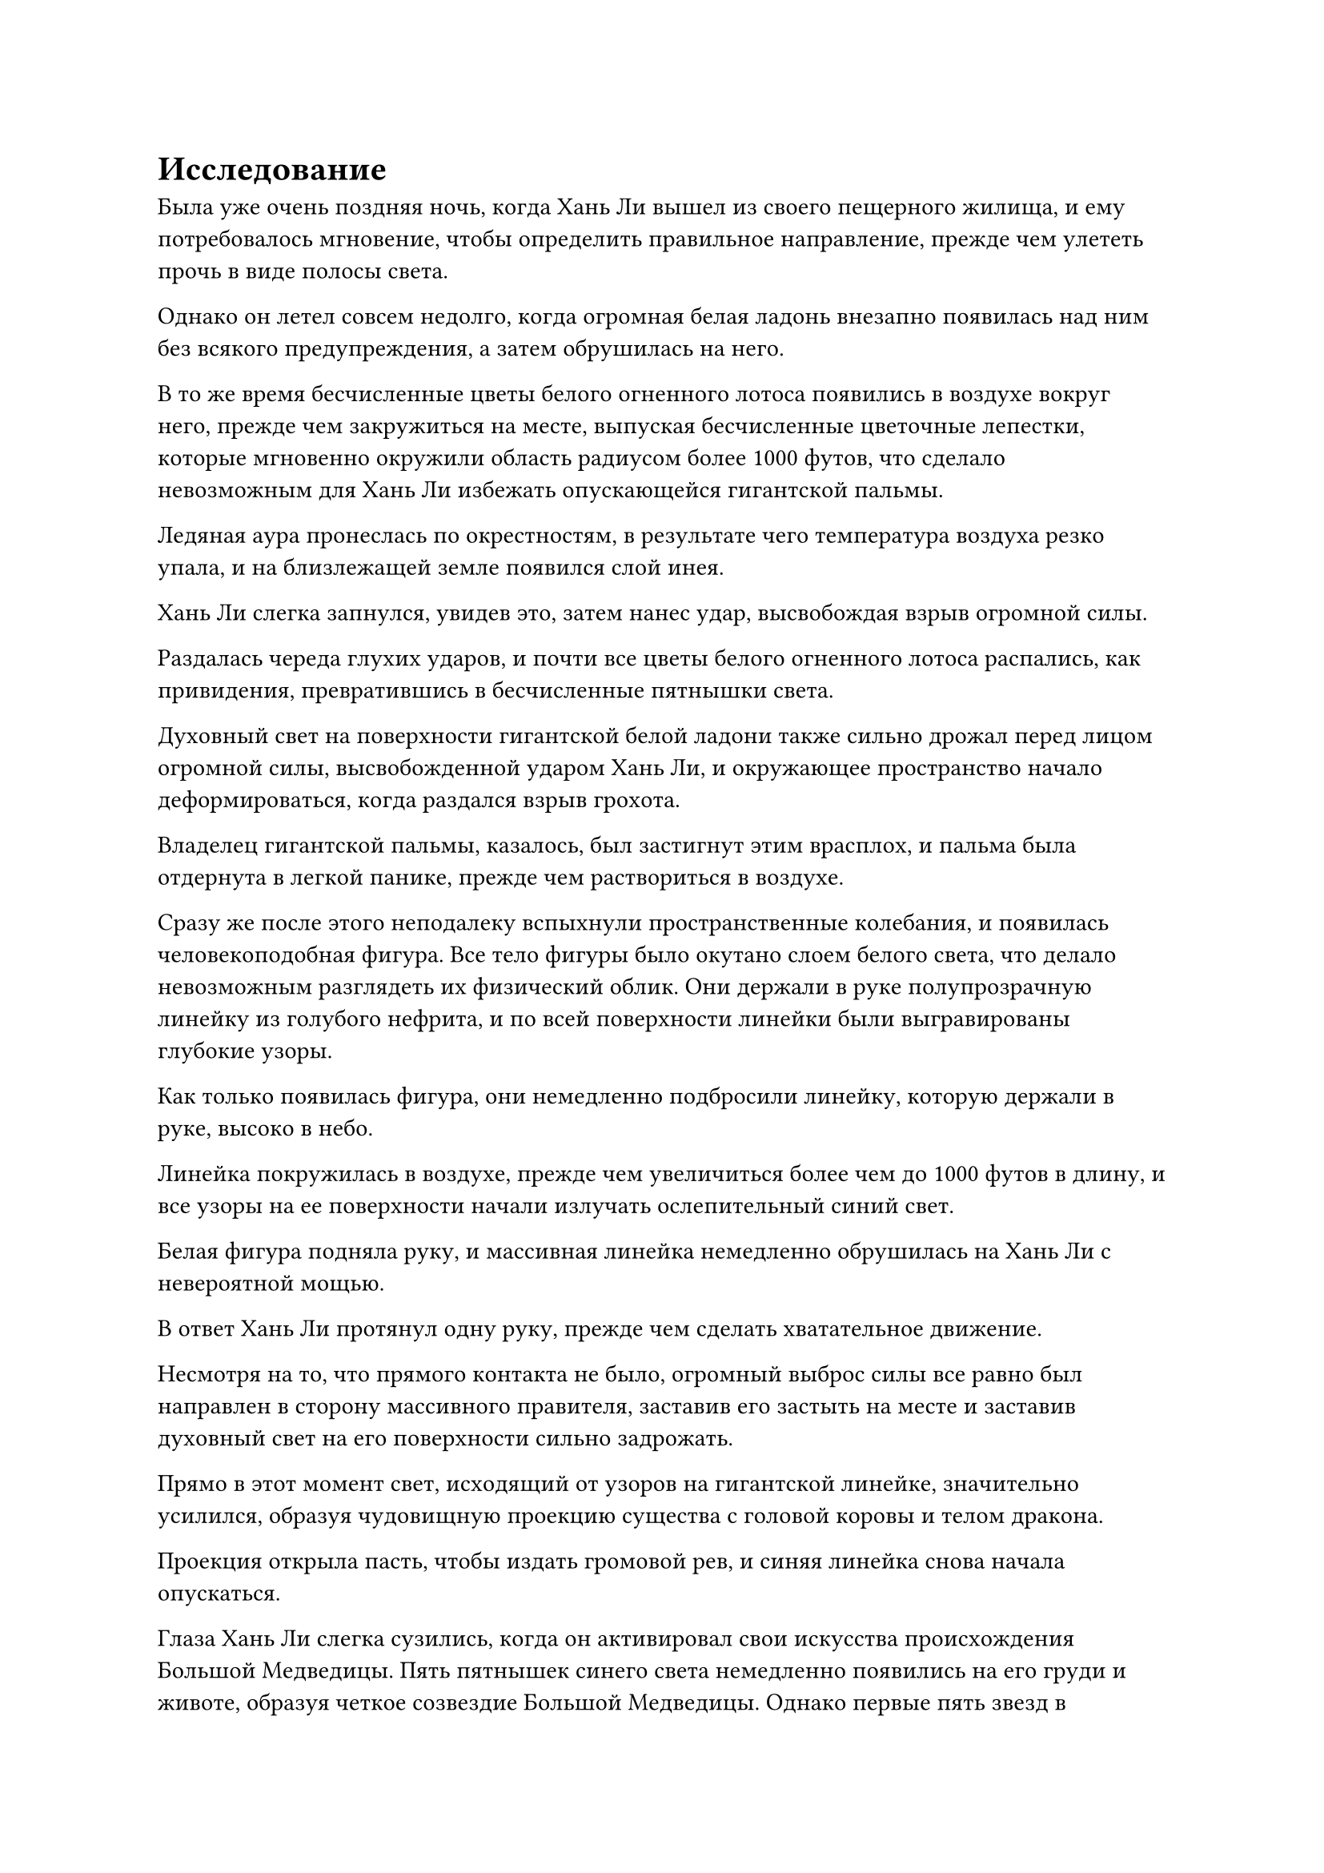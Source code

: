 = Исследование

Была уже очень поздняя ночь, когда Хань Ли вышел из своего пещерного жилища, и ему потребовалось мгновение, чтобы определить правильное направление, прежде чем улететь прочь в виде полосы света.

Однако он летел совсем недолго, когда огромная белая ладонь внезапно появилась над ним без всякого предупреждения, а затем обрушилась на него.

В то же время бесчисленные цветы белого огненного лотоса появились в воздухе вокруг него, прежде чем закружиться на месте, выпуская бесчисленные цветочные лепестки, которые мгновенно окружили область радиусом более 1000 футов, что сделало невозможным для Хань Ли избежать опускающейся гигантской пальмы.

Ледяная аура пронеслась по окрестностям, в результате чего температура воздуха резко упала, и на близлежащей земле появился слой инея.

Хань Ли слегка запнулся, увидев это, затем нанес удар, высвобождая взрыв огромной силы.

Раздалась череда глухих ударов, и почти все цветы белого огненного лотоса распались, как привидения, превратившись в бесчисленные пятнышки света.

Духовный свет на поверхности гигантской белой ладони также сильно дрожал перед лицом огромной силы, высвобожденной ударом Хань Ли, и окружающее пространство начало деформироваться, когда раздался взрыв грохота.

Владелец гигантской пальмы, казалось, был застигнут этим врасплох, и пальма была отдернута в легкой панике, прежде чем раствориться в воздухе.

Сразу же после этого неподалеку вспыхнули пространственные колебания, и появилась человекоподобная фигура. Все тело фигуры было окутано слоем белого света, что делало невозможным разглядеть их физический облик. Они держали в руке полупрозрачную линейку из голубого нефрита, и по всей поверхности линейки были выгравированы глубокие узоры.

Как только появилась фигура, они немедленно подбросили линейку, которую держали в руке, высоко в небо.

Линейка покружилась в воздухе, прежде чем увеличиться более чем до 1000 футов в длину, и все узоры на ее поверхности начали излучать ослепительный синий свет.

Белая фигура подняла руку, и массивная линейка немедленно обрушилась на Хань Ли с невероятной мощью.

В ответ Хань Ли протянул одну руку, прежде чем сделать хватательное движение.

Несмотря на то, что прямого контакта не было, огромный выброс силы все равно был направлен в сторону массивного правителя, заставив его застыть на месте и заставив духовный свет на его поверхности сильно задрожать.

Прямо в этот момент свет, исходящий от узоров на гигантской линейке, значительно усилился, образуя чудовищную проекцию существа с головой коровы и телом дракона.

Проекция открыла пасть, чтобы издать громовой рев, и синяя линейка снова начала опускаться.

Глаза Хань Ли слегка сузились, когда он активировал свои искусства происхождения Большой Медведицы. Пять пятнышек синего света немедленно появились на его груди и животе, образуя четкое созвездие Большой Медведицы. Однако первые пять звезд в созвездии были яркими и ослепительными, в то время как две другие звезды были тусклыми и лишенными блеска.

Затем он резко сжал пальцы своей вытянутой руки вместе, заставляя близлежащее пространство сильно искривиться.

Чудовищная проекция, выпущенная гигантским правителем, издала мучительный вой, прежде чем распасться с глухим стуком.

"Остановись, товарищ даос Хань! Это я, Сыма Цзинмин!" - поспешно сказала белая фигура, увидев это.

Белый свет вокруг него померк, пока он говорил, открывая человека в фиолетовой мантии с копной белых волос.

В глазах Хань Ли промелькнуло удивление, и он остановился прямо перед тем, как собирался сжать руку в кулак.

Сыма Цзинмин быстро сделал серию ручных печатей, и синяя линейка уменьшилась до своего первоначального размера, прежде чем в мгновение ока вернуться в его руку.

Только тогда он вздохнул с облегчением.

Благодаря сокровищу духа в своей руке он смог ясно ощутить, насколько страшным был этот захват Хань Ли. Если бы он колебался еще мгновение, правитель был бы, по крайней мере, серьезно поврежден, если не полностью уничтожен.

Он не стал атаковать изо всех сил, но, судя по тому, насколько непринужденным и беспечным выглядел Хань Ли, было ясно, что он тоже сдерживался.

"Что все это значит, товарищ даос Сима?" - Спросил Хань Ли бесстрастным тоном, сцепив руки за спиной.

"Пожалуйста, не поймите меня неправильно, товарищ даос Хань. У меня нет намерения проявить неуважение к вам, я просто хотел проверить вашу силу. В конце концов, ваше соглашение с нашим патриархом чрезвычайно важно для нашей секты, и я должен точно знать, что наша секта получает в обмен на все ресурсы, которые вы забрали", - сказал Сыма Цзинмин с улыбкой, убирая свою нефритовую линейку.

"Итак, что ты думаешь теперь?" Спросил Хань Ли с намеком на улыбку на лице.

"Ты гораздо могущественнее, чем я ожидал, брат Хан. В дополнение к этому, действительно поразительно, что ты смог развить искусство Происхождения Большой Медведицы до такой степени за такое короткое время. В нашей секте были некоторые, кто пытался заниматься этим искусством самосовершенствования в прошлом, но никто из них не смог добиться какого-либо существенного прогресса", - искренне похвалила Сыма Цзинмин.

"Вы слишком добры, товарищ даос Сима", - с улыбкой ответил Хань Ли. "Что касается священных писаний, которые я взял из внутренней библиотеки, я могу сделать запасные копии всех из них, как только вернусь со своего задания".

"Спасибо за любезное предложение, но в этом нет необходимости, товарищ даос Хань. У нашей секты есть резервные копии всех утраченных священных писаний. Все, о чем я прошу, - это чтобы вы не забывали о своем обещании нашему патриарху", - сказал Сыма Цзинмин, издалека подняв кулак в приветствии Хань Ли.

"Будьте уверены, я не отступлю от своего слова", - спокойно ответил Хань Ли.

"Это очень обнадеживающе слышать. Похоже, у тебя все еще есть кое-какие дела, которыми нужно заняться, так что я больше не буду тебя задерживать, брат Хан", - сказал Сыма Цзинмин, подняв кулак в приветствии.

Хань Ли больше ничего не сказал, когда лазурный духовный свет появился над его телом, и он улетел вдаль, исчезнув из виду в мгновение ока.

……

В Северной Ледниковой Бессмертной области Царства Бессмертных.

Там была гора высотой более 10 000 футов, окутанная густым туманом, который был наполнен духовной ци. На вершине горы стоял великолепный золотой дворец, который мерцал в лучах восходящего солнца.

В этот момент во дворце на стуле из сандалового дерева сидел пожилой мужчина с длинной бородой. Мужчина был одет в пурпурно-золотую даосскую мантию, а на голове у него была корона из цветков лотоса. В руках у него была нефритовая чайная чашка, из которой он сделал маленький глоток, затем поднял голову и бросил взгляд на стоящего перед ним человека.

Человеком, о котором шла речь, был молодой человек в черном, которому на вид было около 20-30 лет, и он почтительно поклонился пожилому мужчине, сказав: "Бессмертный мастер Тун Сюй, меня зовут Фан Пан, и я пришел сюда сегодня с надеждой, что вы можешь разыскать кое-кого для меня."

"Меня не интересует, кто вы такой. Вы знаете правила этого заведения?" - безразличным голосом спросил пожилой мужчина, аккуратно ставя свою чашку на стол рядом с собой.

Молодой человек в черном немедленно сделал полшага вперед и объявил: "Я представляю вам пурпурный цветок Ян из Моря Бездны возрастом 10 000 лет, два первоклассных золотых камня Глаза Дракона и флакон эликсира обращения Инь-Ян. Этого будет достаточно, Бессмертный Мастер?"

Пока он говорил, в воздухе перед ним появились две замысловатые фиолетовые шкатулки и флакон из белого нефрита. Крышки коробок и пробка флакона были сняты, чтобы показать содержимое внутри.

Глаза пожилого мужчины слегка загорелись, когда он увидел это, и он слегка кивнул в знак одобрения. "Похоже, вы пришли ко мне с некоторой долей искренности. Кого вы ищете?"

"Я ищу грозного врага, с которым я сражался 300 лет назад. Я думал, что он уже погиб во время нашей битвы, но недавно я узнал, что он все еще жив. Однако я не знаю, где он сейчас, и я надеялся, что вы поможете мне найти его", - ответил молодой человек в черном, слегка нахмурив брови.

"У вас есть что-нибудь, связанное с его родословной, или какие-нибудь обрезки его волос, ногтей или что-нибудь в этом роде?" - спросил пожилой мужчина.

Молодой человек в черном на мгновение заколебался, затем протянул руку, чтобы достать белый фарфоровый флакон, который он предложил пожилому мужчине, сказав: "Человек, которого я ищу, имеет совершенно особую родословную, и я смог добыть каплю эссенции его крови во время нашей битвы. Будет ли этого достаточно, Бессмертный Мастер?"

Пожилой мужчина взял флакон, прежде чем повертеть его содержимое в руках, и, к его удивлению, флакон оказался неожиданно тяжелым. Затем он снял пробку с флакона, прежде чем слегка понюхать, после чего на его лице появилось удивление.

"Как странно! Кто именно этот человек? Его родословная содержит силы многих типов истинных духов", - воскликнул Бессмертный мастер Тун Сюй.

"По правде говоря, он был родом из низшего царства и вознесся в Царство Бессмертных. Он обладал многими странными способностями и был чрезвычайно неприятным противником. Я смог победить его только благодаря нескольким ударам судьбы", - ответил молодой человек в черном после недолгого колебания.

«Понимаю. Пойдем со мной.

Бессмертный мастер Тун Сюй мгновение молчал, прежде чем подняться на ноги, а затем направился в задний зал дворца, сцепив руки за спиной.

Молодой человек в черном последовал за ним, когда они прошли мимо красивой золотой ширмы, затем прошли через задний зал, чтобы попасть в секретную комнату.

Секретная комната была чрезвычайно просторной, с тремя кругами узоров, выгравированными на земле, явно образуя какой-то чрезвычайно сложный массив. В комнате не было столов и стульев, и единственной вещью в помещении была большая медная урна в самом центре.

Урна была примерно трех футов высотой, и ее поверхность также была испещрена странными узорами, которые органично сочетались с узорами на земле.

Молодой человек в черном последовал за Бессмертным мастером Тун Сюем к урне, затем посмотрел вниз и обнаружил, что она наполнена черной жидкостью, на поверхности которой виднелось отражение двух предметов.

Бессмертный мастер Тун Сюй снял пробку с флакона, который держал в руке, затем вылил всю эссенцию крови, находящуюся внутри, в урну.

Капля золотистой крови вытекла из флакона, затем с небольшим всплеском упала в урну, отчего по поверхности жидкости в урне пробежала рябь.

Сразу же после этого чернильно-черный цвет жидкости в урне начал рассеиваться во всех направлениях, и в мгновение ока она стала чрезвычайно прозрачной.

Сквозь жидкость было видно, что на дне урны также выгравированы круги с узорами.

Бессмертный мастер Тун Сюй начал произносить сложное заклинание, затем внезапно произнес слово "открыто".

В то же время он ткнул указательным пальцем в свою собственную глабеллу, затем указал на большую медную урну.

Раздался слабый жужжащий звук, и урна вздрогнула, как только палец Бессмертного мастера Тун Сюя коснулся ее края, после чего от узоров на урне начала исходить вспышка яркого лазурного света.

После этого свет быстро распространился по узорам, и вскоре весь массив на земле засветился.

Прежде чем Фан Пан успел среагировать, он обнаружил, что окутан огромным пространством лазурного света.

Он обнаружил, что стоит над большим водоемом, и осмотрел окрестности, обнаружив пышный горный хребет.

"Я... внутри урны!" Пробормотал Фан Пан себе под нос, когда на его лице появилось просветленное выражение.

#pagebreak()